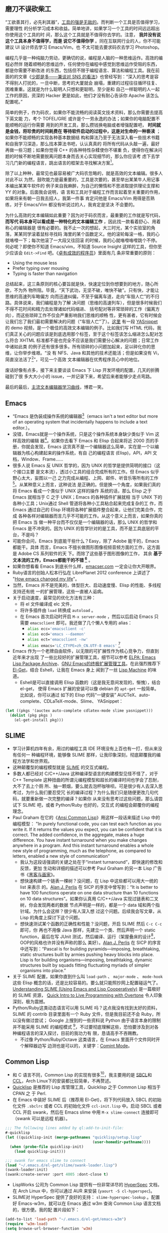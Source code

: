 **  磨刀不误砍柴工

“工欲善其行，必先利其器”，[[http://blog.youxu.info/2008/03/10/tools-everywhere/][工具的强是无敌的]]。而判断一个工具是否值得学习，需要理性
的分析学习成本和收益。简单地讲，如果学习一个工具的时间远远超出你使用这个工具的时
间，那么这个工具就是不值得你去学的。注意， *我并没有说这个工具本身不值得学，而是
说它不值得你学* 。同在互联网行业的人，你不可能建议 UI 设计师去学习 Emacs/Vim，也
不太可能去要求码农去学习 Photoshop。

编程几乎是一种纯脑力劳动，更确切的说，编程是人脑的一种思维运作。高效的编程必然伴
随着顺畅的思维运作，任何使你在编程中感觉到思维运作受阻的东西，都是你需要不断改进
的东西，包括但不限于编程语言、算法和编程工具。我在前面的的文章《[[http://xiaohanyu.me/posts/2012-05-05-thoughts-on-sns/][少即是多——兼谈对
SNS 的看法]]》也曾经写到：“深入的思考是容不得别人打扰的，一旦中断，思考的大厦就会
崩塌，重建的过程往往循环往复、困难重重。这就是为什么聪明人只想和更聪明，至少是和
自己一样聪明的人一起工作的原因，资深的 Hacker 更是如此，他们才没有耐心告诉你
Apache 该怎么配置呢。”

简单的例子，作为码农，如果你不能流畅的阅读英文技术资料，那么你需要去提高下英文能
力，考个 TOFEL/GRE 或许是个一劳永逸的办法；如果你的电脑配置不能顺畅的运行你需要
用到的开发工具，那么攒钱换电脑或者增强配置吧， *时间就是金钱，将珍贵的时间耗费在
等待软件启动的过程中，这是对生命的一种亵渎* ；如果你不能顺畅的实现各种基本数据结
构和算法乃至于无法深入看一些技术书籍和自我学习深造，那么找本算法书吧，认认真真的
将所有代码从头敲一遍，最好再做一些习题；如果你觉得 C++ 的各种特性杂糅使你不堪重
负，使得你在解决问题的时候不断地需要脱离问题本身而去关心实现细节的，那么你应该考
虑下去学习几门新的编程语言，跳出语言的框架去寻找解决方案[1]。

除了以上种种，最常见也最容易被广大码农忽略的，就是高效的文本编辑。很多人对此不以
为然，鼓吹能力是最重要的，工具是次要的，甚至举出某某牛人用记事本编出某某牛软件的
例子来自我麻醉，为自己的懒惰和不思进取提供理论支撑和 YY 的对象。后面我会说明，语
言和工具对于编程工作而言起着至关重要的作用，如果将来有朝一日我去招人，我第一件事
肯定问他是 Emacs/Vim 用得是否熟练，对于 Emacs/Vim 都没有听说过的人，我肯定是坚决
不会要的。

为什么高效的文本编辑如此重要？因为对于码农而言，最重要的工作就是写代码， *而写代
码本身可以看成是一种特化的文本编辑工作* ，因此找一款看着舒心、用着称心的编辑器是
很有必要的。我不止一次的想起，大三时光，某个实验室的角落，某某同学滚着鼠标寻找码
海里的某个函数定义。他的滚轮每滚一格，我的心就咯噔一下；每次他滚了一大段又往回滚
的时候，我的心就咯噔咯噔跳个不停。何必呢？即使你不知道 Emacs/vim，不知道 Source
Insight 这样的工具，但你至少应该会 =Edit->Find= 吧。《[[http://book.douban.com/subject/3558788/][卓有成效的程序员]]》里面有几
条非常重要的原则：

- Using the mouse less
- Prefer typing over mousing
- Typing is faster than navigation

总结起来，这三条原则的核心要旨就是快，快速定位到你想要到的地方，随心所欲，不为外
物所阻。毕竟，“天下武功，无坚不破，唯快不破”。只有快，才能让思维的高速列车略偏方
向而迅速纠偏，不至于偏离车道，走向“车毁人亡”的不归路。具体说来，我们编程是为了解
决问题（思维的高速列车），但是很多时候我们不得不花时间和精力去处理诸如代码缩进、
括号配对等非常琐碎的工作（偏离方向），而这些琐碎工作不仅会严重影响我们思维的顺畅
性，更有甚者，它有时候会让我们忘了我们最初需要解决的问题（“车毁人亡”了）。[[http://v.youku.com/v_show/id_XMjMxNDg5MjQ4.html][这里]]
有一段 [[https://github.com/capitaomorte/yasnippet][YASnippet]] 的 demo 视频，是一个极佳的高效文本编辑的例子。比如我们写 HTML
代码，我们真正关心的问题应该是到底选用那个标签，至于这个标签该怎么缩进怎么配对怎
么符合 XHTML 标准都不是也完全不应该是我们需要分心解决的问题；日常工作中诸如此类
的例子还有很多很多。所有琐碎的小问题加起来，足以碎化你的思维，让你举步维艰。“没
有 NFS、Java 和其他的技术还能活；但是如果没有 Vi，简直没法活了[2]”，可见一个高效
文本编辑器在优秀程序员心中的地位。

废话好像有点多，接下来主要谈谈 Emacs 下 Lisp 开发环境的配置，几天的折腾碰到了很
多大大小小的 issue，一并记录下来，希望后来者能够少走点弯路。

最后的最后，[[http://coolshell.cn/articles/3125.html][主流文本编辑器学习曲线]]，博君一笑。


** Emacs

- “Emacs 是伪装成操作系统的编辑器[3]（emacs isn't a text editor but more of an
  operating system that incidentally happens to include a text editor.）。
- 没错，Emacs就是一个操作系统，只是这个操作系统本身缺少类似于 Vim 这样高效的编辑
  器[4]。如果你去看下 Emacs 和 Elisp 合起来将近 2000 页的手册，你就会发现，Emacs
  这货真不是一个编辑器这么简单，实在是一个以编辑器为核心构建起来的操作系统，有自
  己的编程语言 (Elisp)，API，API 文档，Window、Frame……
- 很多人说 Emacs 反 UNIX 哲学的，因为 UNIX 的哲学是提供简明的接口（这个接口主要
  是文本流），透过小工具的组合完成所有的工作。但 Emacs 似乎野心太大，妄图以一己
  之力完成从编程、上网、邮件、听音乐等所有的工作[5]。从某种意义上而言，这种说法
  是正确的。但是换一个角度，如果我们真的将 Emacs 看成一个类似于 UNIX 这样的操作
  系统的话，那么 Elisp 之于 Emacs 就相当于 C 之于 UNIX；Emacs 的各种插件扩展就相
  当于 UNIX 下的各种小工具；Unix通过 Shell 管道将各种小工具粘合起来完成复杂的工
  作，而 Emacs 通过自己的 Elisp 环境将各种扩展插件整合起来，让他们完美合作，完成
  各种各样对编辑器而言几乎不可能的工作。从这个意义上而言，如果你真的把 Emacs 当
  做一种平台而不仅仅是一个编辑器的话，那么 UNIX 的哲学和 Emacs 是不冲突的。因为
  UNIX 的哲学针对的是工具，而不是工具底层的平台，不是吗？
- 可能你会问，Emacs 到底能干些什么？Easy，除了 Adobe 能干的，Emacs 都能干。具体
  而言，Emacs 不擅长做图形图像视频音频方面的工作，这方面是 Adobe CS 系列软件的天
  下。而除了这些基于图形图像的工作， 其余 *基于文本流的工作，Emacs都能干的不错
  [6]* 。
- 如果你想看看 Emacs 到底长什么样，[[http://emacser.com/emacs.htm][emacser.com]] 一定会让你大开眼界。
- Ruby语言的创始人松本行弘在 LibrePlanet 2012 conference 上讲述了 "[[http://www.slideshare.net/yukihiro_matz/how-emacs-changed-my-life][How emacs
  changed my life]]"。
- 当然，Emacs 并不是完美的，体型巨大、启动速度慢、Elisp 的性能、多线程支持还有统
  一的扩展管理，这些一直被人诟病。
- 关于启动速度，最常见的优化方法有三种：
  - 将 el 文件编译成 elc 文件，
  - 将许多插件由 ~load~ 转换成 ~autoload~ 。
  - 在 Emacs 首次启动时开启 ~M-x server-mode~ ，然后以后启动 Emacs 只需要
    ~emacsclient~ 即可。我还做了几个懒人专用的 alias：
    - src_sh{alias ecc='emacsclient -c'}
    - src_sh{alias ecd='emacs --daemon'}
    - src_sh{alias ect='emacsclient -nw'}
    - src_sh{alias emacs='LC_CTYPE=zh_CN.UTF-8 emacs'} [7]
- Emacs 作为一个老牌自由软件，以无限的可扩展性作为核心竞争力，但直到近年来才出现
  了一些比较好的扩展管理工具，细节可以参考 [[http://blog.pluskid.org/?p=206][ELPA: Emacs Lisp Package Archive]]、[[http://emacser.com/el-get.htm][GNU
  Emacs的终极扩展管理工具]]。在此强烈推荐下 [[https://github.com/dimitri/el-get][El-Get]]，结合 Eshell，让我在 Emacs 身上
  闻到了一丝 [[http://en.wikipedia.org/wiki/Lisp_machine][Lisp Machine]] 的味道。
  - Eshell是可以直接调用 Elisp 函数的（这是我无意间发现的，惭愧），结合 el-get，
    使得 Emacs 扩展的安装可以像 debian 的 ~apt-get~ 一般简单。比如说，你可以通过
    如下的 Elisp 代码“一键安装” AUCTeX、auto-complete、CDLaTeX-mode、Slime、
    YASnippet：

#+BEGIN_SRC lisp
(let ((pkgs '(auctex auto-complete cdlatex-mode slime yasnippet)))
  (dolist (pkg pkgs )
    (el-get-install pkg)))
#+END_SRC

** SLIME

- 学习计算机四年有余，用过的编程工具 IDE 环境没有上百也有一打，但从来没有任何一
  种编程环境，能够像 SLIME 那样，让我印象深刻，彻底颠覆我的编程方法学和世界观。
- 这种颠覆型的编程模型就是 [[http://common-lisp.net/project/slime/][SLIME]] 的交互式编程。
- 多数人都已经对 C/C++/Java 这种编译型语言的构建模型见怪不怪了，对于 C++
  Template 这种扭曲的所谓元编程模型和超长的编译时间也学会了忍耐，大不了去上个厕
  所、抽一颗烟，要么就去泡杯咖啡呗。可是很少有人去深入思考过，为什么我们要忍受冗
  长的编译过程？为什么我们只是随便更改几句代码，就要重新做一次完整的编译？如果你
  从来没有思考过这些问题，那么请尝试下 SLIME 吧，或者 Python/Ruby 也好的，交互式
  的编程会颠覆你的编程理念。
- Paul Graham 在它的《[[http://book.douban.com/subject/1456906/][Ansi Common Lisp]]》用这样一段话来描述 Lisp 中的编程模型：
  "In purely functional code, you can test each function as you write it. If it
  returns the values you expect, you can be confident that it is correct. The
  added confidence, in the aggregate, makes a huge difference. You have instant
  turnaround when you make changes anywhere in a program. And this instant
  turnaround enables a whole new style of programming, much as the telephone, as
  compared to letters, enabled a new style of communication"
  - 我认为这段话强调的关键之处在于“instant turnaround”，即快速的修改和反馈，更加
    生动和详细的描述可以参考 Paul Graham 的另一本 Lisp 广告书《[[http://book.douban.com/subject/6021440/][黑客与画家]]》。
  - 想快速构建一个链表一棵树？没问题，在 Lisp 中这些都可以用大一统的 list 来表示
    的。[[http://en.wikipedia.org/wiki/Alan_Perlis][Alan J. Perlis]] 在 SICP 的序言中曾写到：“It is better to have 100
    functions operate on one data structure than 10 functions on 10 data
    structures”。如果你认真用 C/C++/Java 实现过链表和二叉树，你会发现两者的数据
    节点声明是一样的，都是一个 data 域和两个指针域。为什么会这样？很少有人深入想
    过这个问题。后续我会写文章，从 Lisp 的角度上探讨下这个问题。
  - 想快速测试某个函数的正确性和性能？没问题，开启 SLIME 然后 =C-c C-c= 即可，你
    再也不用像 Java 那样，先建立一个类、然后声明一个 static function，最后在写
    JUnit 测试，然后编译、运行（架屋叠床的设计[9]，OOP的风格也许并没有声称的那么
    美好）。[[http://en.wikipedia.org/wiki/Alan_Perlis][Alan J. Perlis]] 在 SICP 的序言中还写到：“Pascal is for building
    pyramids---imposing, breathtaking, static structures built by armies pushing
    heavy blocks into place. Lisp is for building organisms---imposing,
    breathtaking, dynamic structures built by squads fitting fluctuating myriads
    of simpler organisms into place.”
- 关于 SLIME 配置，如果你直到什么叫 ~load-path~ 、 ~major-mode~ 、 ~mode-hook~
  这些 Elisp 概念的话，还是比较容易的。要么就只能照抄网上配置碰运气了。
  [[http://bc.tech.coop/blog/081209.html][Understanding SLIME (Using Emacs and Lisp Cooperatively)]] 是一篇极好的 SLIME 资源，
  [[http://v.youku.com/v_show/id_XMjYxNjM4MDQ0.html][Quick Intro to Live Programming with Overtone]] 令人印象深刻，极为震撼。
- Python/Ruby这类动态语言可以用 SLIME 吗？这点我没有找到太好的资料，SLIME 的
  contrib 目录里面有一个 Ruby 文件，但是我目前还不会 Ruby，所以没有做过尝试；
  Google 上搜到的一些资料说 Python 由于语言本身的限制并不能采用 SLIME 的编程模式
  [10]，不过要彻底理解这些，恐怕要涉及到对各种编程语言的深入探讨，目前的我功力有
  限，恳请高手不吝赐教。
  - 不过像 Python/Ruby/Octave 这类语言，在 Emacs 里面开个文件同时开个解释器边写
    边测也是可以的，关键字：[[http://www.masteringemacs.org/articles/2010/11/01/running-shells-in-emacs-overview][Comint Mode]]。


** Common Lisp

- 和 C 语言不同，Common Lisp 的实现有很多[11]，我主要用的是 [[http://www.sbcl.org/][SBCL]]和 [[http://ccl.clozure.com/][CCL]]，Arch
  Linux下的安装都比较简单，不再赘述。
- [[http://www.quicklisp.org][Quicklisp]] 是推荐的 Lisp 库管理工具，Quicklisp 之于 Common Lisp 相当于 CPAN 之
  于 Perl.
- 在 Emacs 中装好 SLIME 后（推荐用 El-Get)，将下列代码放入 SBCL 的初始化文件
  ~.sbclrc~ 或者 CCL 的初始化文件 ~ccl-init.lisp~ 中。启动 SBCL 或者 CCL 开启
  swank，然后在 Emacs slime 中用 =M-x slime-connect= 连接即可（swank 可以是远程
  机器）。

#+BEGIN_SRC lisp
;;; The following lines added by ql:add-to-init-file:
#-quicklisp
(let ((quicklisp-init (merge-pathnames "quicklisp/setup.lisp"
                                       (user-homedir-pathname))))
  (when (probe-file quicklisp-init)
    (load quicklisp-init)))

;;; swank for emacs slime to connect
(load "~/.emacs.d/el-get/slime/swank-loader.lisp")
(swank-loader:init)
(swank:create-server :port 4005 :dont-close t)
#+END_SRC

- LispWorks 公司为 Common Lisp 提供有一份非常详尽的 [[http://www.lispworks.com/documentation/HyperSpec/Front/][HyperSpec]] 文档，在 Arch
  Linux 中，你可以通过 AUR 来安装 (~yaourt -S cl-hyperspec~)。
- SLIME对 HyperSpec 提供了良好的支持： ~slime-hyperspec-lookup~ 。配置好
  Emacs-w3m，就可以在 Emacs 通过 w3m 查询 Common Lisp 语言文档的，很方便。我的配
  置片段如下：

#+BEGIN_SRC lisp
(add-to-list 'load-path "~/.emacs.d/el-get/emacs-w3m")
(require 'w3m-load)
(setq browse-url-browser-function 'w3m)

;; view common lisp hyperspec documentation
(global-set-key "\C-ch" 'slime-hyperspec-lookup)
(setq common-lisp-hyperspec-root "file:/usr/share/doc/HyperSpec/")
#+END_SRC

- =M-x slime-connect= 之后，几个常用的功能：
  - =C-c C-c= -- ~slime-compile-defun~ ，编译当前光标所在处的表达式
  - =C-x C-e= -- ~slime-eval-last-expression~ ，对 last-expression 进行求值
  - =M-.= -- ~slime-edit-definition~ ，这条命令可以看到 Common Lisp 中的各种语言
    结构诸如 defun、and、progn的源码，代码取决于你所用的 Lisp 实现，非常强大，是
    深入理解 Lisp 底层的良师益友。
- 绝大多数 Lisp 实现均支持 ~trace~ 函数，可以用来跟踪递归过程，形象化地展示递归
  的运行机理，是深入学习理解递归的良好工具。比如下面的 SBCL 的 REPL 中的代码展示：

#+BEGIN_SRC lisp
CL-USER> (defun just-return (n) (if (zerop n) 0 (+ 1 (just-return (- n 1)))))

JUST-RETURN
CL-USER> (trace just-return)

(JUST-RETURN)
CL-USER> (just-return 5)
  0: (JUST-RETURN 5)
    1: (JUST-RETURN 4)
      2: (JUST-RETURN 3)
        3: (JUST-RETURN 2)
          4: (JUST-RETURN 1)
            5: (JUST-RETURN 0)
            5: JUST-RETURN returned 0
          4: JUST-RETURN returned 1
        3: JUST-RETURN returned 2
      2: JUST-RETURN returned 3
    1: JUST-RETURN returned 4
  0: JUST-RETURN returned 5
5
CL-USER>
#+END_SRC

- 书的话，伞哥的[[http://tianchunbinghe.blog.163.com/blog/static/7001200692314249376/][博客]]已经给出了很好的建议，我再加一本 Paul Graham 的《[[http://book.douban.com/subject/1456906/][Ansi Common
  Lisp]]》，一本一本的看吧。“LISP is worth learning for a different reason --- the
  profound enlightenment experience you will have when you finally get it. That
  experience will make you a better programmer for the rest of your days, even
  if you never actually use LISP itself a lot[12]”。

差不多了，今天就写到这里，从早到晚写了一天了，累坏了，再写下去我估计读者也坚持不
下来了。信息量太大，因此临时决定将文章拆成上下两篇，下篇我会谈谈 Scheme/Clojure
这两种 Lisp 方言开发环境的建立，并顺手谈谈 Emacs 和 Maxima 的集成。虽然 Maxima
本身并不是 Lisp，但是其基于 Lisp 实现的事实，也让其与 Emacs 的联姻充满了浪漫主义
的色彩，最近在深入学习算法分析，常常用到 Maxima 和 LaTeX，十分快乐。敬请期待。

[1] 《[[http://book.douban.com/subject/4743790/][The Joy of Clojure]]》有这样一段 话：“Writing code is often a constant
struggle against distraction, and every time a language requires you to think
about syntax, operator precedence, or inheritance hierarchies, it exacerbates
the problem. ”任何反紧凑的语言，其繁杂的语言特性往往会使得人们在解决问题的过程中
脱离问题本身而陷入语言细节的泥沼，要么是像 C++ 那样到处是坑到处是禁忌到处是编程
规范，要么是像 Java 那样到处是架屋叠床的类。问题域和实现域是我最近常常思考的问题，
其深度超越于编程语言的范畴，后续我会再写文章深入探讨下这个主题。

[2] [[http://www.techcn.com.cn/index.php?doc-view-132647.html]]

[3] "The only thing the emacs OS lacks is a really good editor"，更多的八卦，[[http://www.reddit.com/r/programming/comments/ai71t/vlc_developers_have_started_working_on_a_video/c0holsd][这里]]。

[4] 坦白的讲，如果以击键次数为标准，单单比较文本编辑的效率，我认为 Vim 的效率确
实比Emacs 强很多。考虑可扩展性的话，我认为 Emacs 的elisp还是要比 Vim 的vimscript
强很多的。

[5] [[http://www.ibm.com/developerworks/linux/tutorials/l-emacs/][Living in Emacs]]，这篇 Emacs 之所以如此出名，完全在于它起了一个好名字，简明扼
要的给出了这篇教程的终极目标。

[6] 不擅长干并不代表不能干，比如[[http://www.reddit.com/r/programming/comments/ai71t/vlc_developers_have_started_working_on_a_vdeo/c0holsd][这里]]、[[http://www.gnu.org/software/emms/][这里]]、还有[[http://www.emacswiki.org/emacs-ja/EmacsPlugin][这里]]。

[7] 这个主要是解决 Emacs 中文输入法的问题，细节可以参考[[http://blog.pluskid.org/?p=328][解决 IBus 在 gVim/Emacs下
不能使用的问题]]、还有[[https://www.csslayer.info/wordpress/fcitx-dev/input-method-env-story/][输入法环境变量的故事]]。

[8]鉴于天朝网络的奇葩性，如果某些扩展无法安装，无妨追查下是否是网络问题。解决方
案关键字：ssh && proxychains。

[9] 架屋叠床这么有创造力的词来源于[[http://blog.csdn.net/myan/article/details/5928531][function/bind 的救赎]]，“尽管如此，Java还是沾染
上了“面向类设计”的癌症，基础类库里就有很多架床叠屋的设计……”

[10] [[http://www.reddit.com/r/programming/comments/7ij3j/why_there_is_no_slime_for_python_or_ruby_or/][Why there is no SLIME for Python (or Ruby or...)?]]

[11] [[http://tianchunbinghe.blog.163.com/blog/static/700120089175316746/][All Common Lisp Implementations]]，伞哥的博客有很多关于 Lisp 极有价值的文章，
他对 Lisp 的执着和不断学习的精神也让我很是景仰。

[12] [[http://www.catb.org/~esr/faqs/hacker-howto.html][How to Become a Hacker]]
